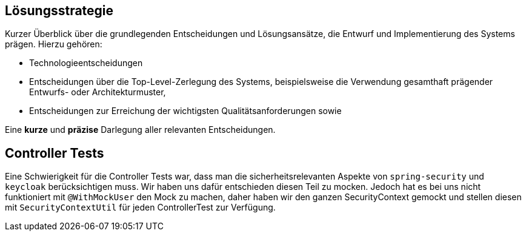 [[section-solution-strategy]]
== Lösungsstrategie

****
Kurzer Überblick über die grundlegenden Entscheidungen und Lösungsansätze, die Entwurf und Implementierung des Systems prägen.
Hierzu gehören:

* Technologieentscheidungen
* Entscheidungen über die Top-Level-Zerlegung des Systems, beispielsweise die Verwendung gesamthaft prägender Entwurfs- oder Architekturmuster,
* Entscheidungen zur Erreichung der wichtigsten Qualitätsanforderungen sowie

Eine *kurze* und *präzise* Darlegung aller relevanten Entscheidungen.
****

== Controller Tests

Eine Schwierigkeit für die Controller Tests war, dass man die sicherheitsrelevanten Aspekte von `spring-security` und `keycloak` berücksichtigen muss.
Wir haben uns dafür entschieden diesen Teil zu mocken.
Jedoch hat es bei uns nicht funktioniert mit `@WithMockUser` den Mock zu machen, daher haben wir den ganzen SecurityContext gemockt und stellen diesen mit `SecurityContextUtil` für jeden ControllerTest zur Verfügung.